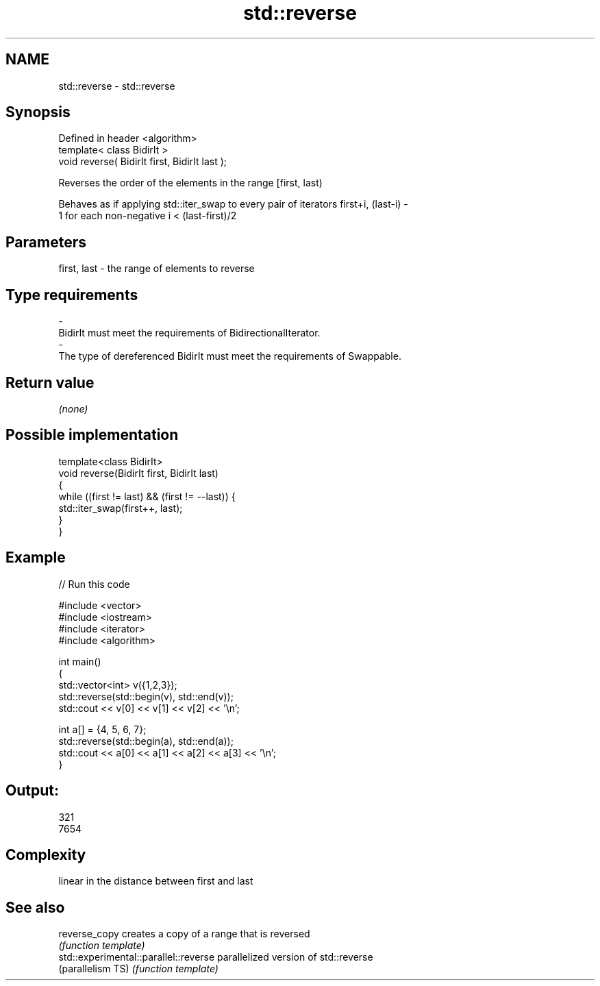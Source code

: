 .TH std::reverse 3 "Nov 25 2015" "2.1 | http://cppreference.com" "C++ Standard Libary"
.SH NAME
std::reverse \- std::reverse

.SH Synopsis
   Defined in header <algorithm>
   template< class BidirIt >
   void reverse( BidirIt first, BidirIt last );

   Reverses the order of the elements in the range [first, last)

   Behaves as if applying std::iter_swap to every pair of iterators first+i, (last-i) -
   1 for each non-negative i < (last-first)/2

.SH Parameters

   first, last           -          the range of elements to reverse
.SH Type requirements
   -
   BidirIt must meet the requirements of BidirectionalIterator.
   -
   The type of dereferenced BidirIt must meet the requirements of Swappable.

.SH Return value

   \fI(none)\fP

.SH Possible implementation

   template<class BidirIt>
   void reverse(BidirIt first, BidirIt last)
   {
       while ((first != last) && (first != --last)) {
           std::iter_swap(first++, last);
       }
   }

.SH Example

   
// Run this code

 #include <vector>
 #include <iostream>
 #include <iterator>
 #include <algorithm>
  
 int main()
 {
     std::vector<int> v({1,2,3});
     std::reverse(std::begin(v), std::end(v));
     std::cout << v[0] << v[1] << v[2] << '\\n';
  
     int a[] = {4, 5, 6, 7};
     std::reverse(std::begin(a), std::end(a));
     std::cout << a[0] << a[1] << a[2] << a[3] << '\\n';
 }

.SH Output:

 321
 7654

.SH Complexity

   linear in the distance between first and last

.SH See also

   reverse_copy                         creates a copy of a range that is reversed
                                        \fI(function template)\fP 
   std::experimental::parallel::reverse parallelized version of std::reverse
   (parallelism TS)                     \fI(function template)\fP 
